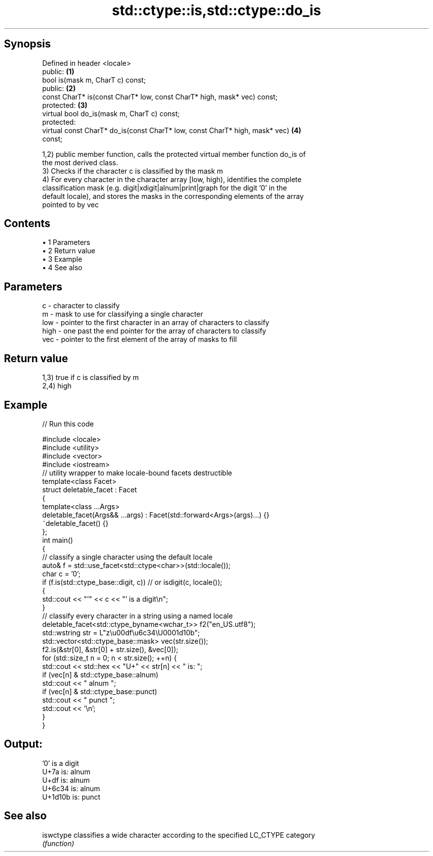 .TH std::ctype::is,std::ctype::do_is 3 "Apr 19 2014" "1.0.0" "C++ Standard Libary"
.SH Synopsis
   Defined in header <locale>
   public:                                                                         \fB(1)\fP
   bool is(mask m, CharT c) const;
   public:                                                                         \fB(2)\fP
   const CharT* is(const CharT* low, const CharT* high, mask* vec) const;
   protected:                                                                      \fB(3)\fP
   virtual bool do_is(mask m, CharT c) const;
   protected:
   virtual const CharT* do_is(const CharT* low, const CharT* high, mask* vec)      \fB(4)\fP
   const;

   1,2) public member function, calls the protected virtual member function do_is of
   the most derived class.
   3) Checks if the character c is classified by the mask m
   4) For every character in the character array [low, high), identifies the complete
   classification mask (e.g. digit|xdigit|alnum|print|graph for the digit '0' in the
   default locale), and stores the masks in the corresponding elements of the array
   pointed to by vec

.SH Contents

     • 1 Parameters
     • 2 Return value
     • 3 Example
     • 4 See also

.SH Parameters

   c    - character to classify
   m    - mask to use for classifying a single character
   low  - pointer to the first character in an array of characters to classify
   high - one past the end pointer for the array of characters to classify
   vec  - pointer to the first element of the array of masks to fill

.SH Return value

   1,3) true if c is classified by m
   2,4) high

.SH Example

   
// Run this code

 #include <locale>
 #include <utility>
 #include <vector>
 #include <iostream>
  
 // utility wrapper to make locale-bound facets destructible
 template<class Facet>
 struct deletable_facet : Facet
 {
     template<class ...Args>
     deletable_facet(Args&& ...args) : Facet(std::forward<Args>(args)...) {}
     ~deletable_facet() {}
 };
  
 int main()
 {
     // classify a single character using the default locale
     auto& f = std::use_facet<std::ctype<char>>(std::locale());
     char c = '0';
     if (f.is(std::ctype_base::digit, c)) // or isdigit(c, locale());
     {
         std::cout << "'" << c << "' is a digit\\n";
     }
  
     // classify every character in a string using a named locale
     deletable_facet<std::ctype_byname<wchar_t>> f2("en_US.utf8");
     std::wstring str = L"z\\u00df\\u6c34\\U0001d10b";
     std::vector<std::ctype_base::mask> vec(str.size());
     f2.is(&str[0], &str[0] + str.size(), &vec[0]);
  
     for (std::size_t n = 0; n < str.size(); ++n) {
        std::cout << std::hex << "U+" << str[n] << " is: ";
        if (vec[n] & std::ctype_base::alnum)
           std::cout << " alnum ";
        if (vec[n] & std::ctype_base::punct)
           std::cout << " punct ";
        std::cout << '\\n';
     }
 }

.SH Output:

 '0' is a digit
 U+7a is:  alnum
 U+df is:  alnum
 U+6c34 is:  alnum
 U+1d10b is:  punct

.SH See also

   iswctype classifies a wide character according to the specified LC_CTYPE category
            \fI(function)\fP
